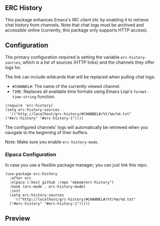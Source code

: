 #+STARTUP: inlineimages
#+OPTIONS: toc:3 ^:nil

** ERC History

This package enhances Emacs's IRC client =ERC= by enabling it to retrieve chat history from channels. Note that chat logs must be archived and accessible online (currently, this package only supports HTTP access).

** Configuration

The primary configuration required is setting the variable =erc-history-sources=, which is a list of sources (HTTP links) and the channels they offer logs for.

The link can include wildcards that will be replaced when pulling chat logs:
- =#CHANNEL#=: The name of the currently viewed channel.
- =TIME=: Replaces all available time formats using Emacs Lisp's =format-time-string= function.

#+begin_src elisp
  (require 'erc-history)
  (setq erc-history-sources
    '(("http://localhost/grc-history/#CHANNEL#/%Y/%m/%d.txt"
  ("#erc-history" "#erc-history-1"))))
#+end_src


The configured channels' logs will automatically be retrieved when you navigate to the beginning of their buffers.

Note: Make sure you enable =erc-history-mode=.

*** Elpaca Configuration
In case you use a flexible package manager, you can just link this repo.

#+begin_src elisp
(use-package erc-history
  :after erc
  :elpaca (:host github :repo "ebeem/erc-history")
  :hook (erc-mode . erc-history-mode)
  :init
  (setq erc-history-sources
    '(("http://localhost/grc-history/#CHANNEL#/%Y/%m/%d.txt"
  ("#erc-history" "#erc-history-1")))))
#+end_src

** Preview

#+ATTR_ORG: :width 800
[[./preview.gif]]

